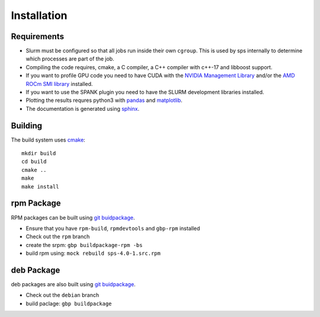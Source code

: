 Installation
============

Requirements
------------
* Slurm must be configured so that all jobs run inside their own ``cgroup``.
  This is used by sps internally to determine which processes are part of the
  job.
* Compiling the code requires, cmake, a C compiler, a C++ compiler with c++-17
  and libboost support.
* If you want to profile GPU code you need to have CUDA with the `NVIDIA
  Management Library
  <https://developer.nvidia.com/nvidia-management-library-nvml>`__ and/or the
  `AMD ROCm SMI library
  <https://rocm.docs.amd.com/projects/rocm_smi_lib/en/latest/>`__
  installed.
* If you want to use the SPANK plugin you need to have the SLURM development
  libraries installed.
* Plotting the results requres python3 with `pandas
  <https://pandas.pydata.org/>`__ and `matplotlib <https://matplotlib.org/>`__.
* The documentation is generated using `sphinx
  <https://www.sphinx-doc.org/en/master/>`__.

Building
--------
The build system uses `cmake <https://cmake.org/>`__::
  
  mkdir build
  cd build
  cmake ..
  make
  make install


rpm Package
-----------
RPM packages can be built using `git buidpackage
<https://honk.sigxcpu.org/projects/git-buildpackage/manual-html/>`__.

* Ensure that you have ``rpm-build``, ``rpmdevtools`` and ``gbp-rpm`` installed
* Check out the ``rpm`` branch
* create the srpm: ``gbp buildpackage-rpm -bs``
* build rpm using: ``mock rebuild sps-4.0-1.src.rpm``

deb Package
-----------
deb packages are also built using `git buidpackage
<https://honk.sigxcpu.org/projects/git-buildpackage/manual-html/>`__.

* Check out the ``debian`` branch
* build paclage: ``gbp buildpackage``
